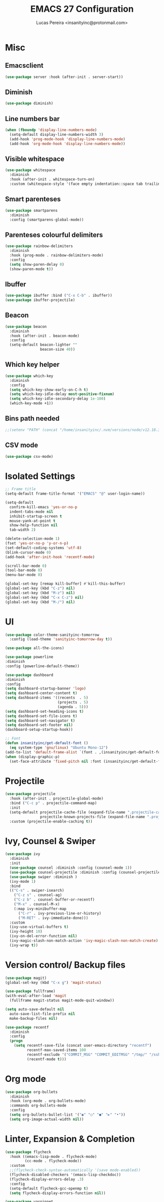 #+TITLE: EMACS 27 Configuration
#+AUTHOR: Lucas Pereira <insanityinc@protonmail.com>
#+STARTUP: overview

* Misc
** Emacsclient
   #+BEGIN_SRC emacs-lisp
   (use-package server :hook (after-init . server-start))
   #+END_SRC
** Diminish
   #+BEGIN_SRC emacs-lisp
   (use-package diminish)
   #+END_SRC
** Line numbers bar
   #+BEGIN_SRC emacs-lisp
   (when (fboundp 'display-line-numbers-mode)
     (setq-default display-line-numbers-width 3)
     (add-hook 'prog-mode-hook 'display-line-numbers-mode)
     (add-hook 'org-mode-hook 'display-line-numbers-mode))
   #+END_SRC
** Visible whitespace
   #+BEGIN_SRC emacs-lisp
   (use-package whitespace
     :diminish
     :hook (after-init . whitespace-turn-on)
     :custom (whitespace-style '(face empty indentation::space tab trailing)))
   #+END_SRC
** Smart parenteses
   #+BEGIN_SRC emacs-lisp
   (use-package smartparens
     :diminish
     :config (smartparens-global-mode))
   #+END_SRC
** Parenteses colourful delimiters
   #+BEGIN_SRC emacs-lisp
   (use-package rainbow-delimiters
     :diminish
     :hook (prog-mode . rainbow-delimiters-mode)
     :config
     (setq show-paren-delay 0)
     (show-paren-mode t))
   #+END_SRC
** Ibuffer
   #+BEGIN_SRC emacs-lisp
   (use-package ibuffer :bind ("C-x C-b" . ibuffer))
   (use-package ibuffer-projectile)
   #+END_SRC
** Beacon
   #+BEGIN_SRC emacs-lisp
   (use-package beacon
     :diminish
     :hook (after-init . beacon-mode)
     :config
     (setq-default beacon-lighter ""
                   beacon-size 40))
   #+END_SRC
** Which key helper
   #+BEGIN_SRC emacs-lisp
   (use-package which-key
     :diminish
     :config
     (setq which-key-show-early-on-C-h t)
     (setq which-key-idle-delay most-positive-fixnum)
     (setq which-key-idle-secondary-delay 1e-100)
     (which-key-mode +1))
   #+END_SRC
** Bins path needed
   #+BEGIN_SRC emacs-lisp
   ;;(setenv "PATH" (concat "/home/insanityinc/.nvm/versions/node/v12.18.3/bin" ":" (getenv "PATH")))
   #+END_SRC
** CSV mode
   #+BEGIN_SRC emacs-lisp
   (use-package csv-mode)
   #+END_SRC

* Isolated Settings
  #+BEGIN_SRC emacs-lisp
  ;; Frame title
  (setq-default frame-title-format '("EMACS" "@" user-login-name))

  (setq-default
    confirm-kill-emacs 'yes-or-no-p
    indent-tabs-mode nil
    inhibit-startup-screen t
    mouse-yank-at-point t
    show-help-function nil
    tab-width 2)

  (delete-selection-mode 1)
  (fset 'yes-or-no-p 'y-or-n-p)
  (set-default-coding-systems 'utf-8)
  (blink-cursor-mode 0)
  (add-hook 'after-init-hook 'recentf-mode)

  (scroll-bar-mode 0)
  (tool-bar-mode 0)
  (menu-bar-mode 0)

  (global-set-key [remap kill-buffer] #'kill-this-buffer)
  (global-set-key (kbd "C-z") nil)
  (global-set-key (kbd "M-z") nil)
  (global-set-key (kbd "C-x C-z") nil)
  (global-set-key (kbd "M-/") nil)
  #+END_SRC

* UI
  #+BEGIN_SRC emacs-lisp
  (use-package color-theme-sanityinc-tomorrow
    :config (load-theme 'sanityinc-tomorrow-day t))

  (use-package all-the-icons)

  (use-package powerline
  :diminish
  :config (powerline-default-theme))

  (use-package dashboard
  :diminish
  :config
  (setq dashboard-startup-banner 'logo)
  (setq dashboard-center-content t)
  (setq dashboard-items '((recents  . 5)
                          (projects . 5)
                          (agenda . 5)))
  (setq dashboard-set-heading-icons t)
  (setq dashboard-set-file-icons t)
  (setq dashboard-set-navigator t)
  (setq dashboard-set-footer nil)
  (dashboard-setup-startup-hook))

  ;; Font
  (defun insanityinc/get-default-font ()
    (eq system-type 'gnu/linux) "Ubuntu Mono-12")
  (add-to-list 'default-frame-alist `(font . ,(insanityinc/get-default-font)))
  (when (display-graphic-p)
    (set-face-attribute 'fixed-pitch nil :font (insanityinc/get-default-font)))
#+END_SRC

* Projectile
  #+BEGIN_SRC emacs-lisp
  (use-package projectile
    :hook (after-init . projectile-global-mode)
    :bind ("C-c p" . projectile-command-map)
    :init
    (setq-default projectile-cache-file (expand-file-name ".projectile-cache" user-emacs-directory)
                  projectile-known-projects-file (expand-file-name ".projectile-bookmarks" user-emacs-directory))
    :custom (projectile-enable-caching t))
  #+END_SRC

* Ivy, Counsel & Swiper
  #+BEGIN_SRC emacs-lisp
  (use-package ivy
    :diminish
    :init
    (use-package counsel :diminish :config (counsel-mode 1))
    (use-package counsel-projectile :diminish :config (counsel-projectile-mode 1))
    (use-package swiper :diminish )
    (ivy-mode 1)
    :bind
    (("C-s" . swiper-isearch)
      ("C-z s" . counsel-ag)
      ("C-z b" . counsel-buffer-or-recentf)
      ("M-x" . counsel-M-x)
      (:map ivy-minibuffer-map
        ("C-r" . ivy-previous-line-or-history)
        ("M-RET" . ivy-immediate-done)))
    :custom
    (ivy-use-virtual-buffers t)
    (ivy-height 10)
    (ivy-on-del-error-function nil)
    (ivy-magic-slash-non-match-action 'ivy-magic-slash-non-match-create)
    (ivy-wrap t))
  #+END_SRC

* Version control/ Backup files
  #+BEGIN_SRC emacs-lisp
  (use-package magit)
  (global-set-key (kbd "C-x g") 'magit-status)

  (use-package fullframe)
  (with-eval-after-load 'magit
    (fullframe magit-status magit-mode-quit-window))

  (setq auto-save-default nil
    auto-save-list-file-prefix nil
    make-backup-files nil)

  (use-package recentf
    :diminish
    :config
    (progn
      (setq recentf-save-file (concat user-emacs-directory "recentf")
            recentf-max-saved-items 100
            recentf-exclude '("COMMIT_MSG" "COMMIT_EDITMSG" "/tmp/" "/ssh:" "/elpa"))
            (recentf-mode t)))
  #+END_SRC

* Org mode
  #+BEGIN_SRC emacs-lisp
  (use-package org-bullets
    :diminish
    :hook (org-mode . org-bullets-mode)
    :commands org-bullets-mode
    :config
    (setq org-bullets-bullet-list '("◉" "○" "●" "►" "•"))
    (setq org-image-actual-width nil))
  #+END_SRC

* Linter, Expansion & Completion
  #+BEGIN_SRC emacs-lisp
  (use-package flycheck
    :hook ((emacs-lisp-mode . flycheck-mode)
           (cc-mode . flycheck-mode))
    :custom
    ;;(flycheck-check-syntax-automatically '(save mode-enabled))
    (flycheck-disabled-checkers '(emacs-lisp-checkdoc))
    (flycheck-display-errors-delay .3)
    :config
    (setq-default flycheck-gcc-openmp t)
    (setq flycheck-display-errors-function nil))

  (use-package yasnippet
    :diminish Yas
    :hook
    ((emacs-lisp-mode . yas-minor-mode)
     (org-mode . yas-minor-mode)
     (cc-mode . yas-minor-mode)
     (haskell-mode . yas-minor-mode))
    :config
    (yas-reload-all))
  (use-package yasnippet-snippets)
  (use-package react-snippets)

  (use-package company
    :bind
    (:map company-active-map
          ("RET" . nil)
          ([return] . nil)
          ("TAB" . company-complete-selection)
          ([tab] . company-complete-selection)
          ("<right>" . company-complete-common))
    :custom (company-dabbrev-downcase nil)
            (company-idle-delay .2)
            (company-minimum-prefix-length 3)
            (company-require-match nil)
            (company-tooltip-align-annotations t)
    :config (global-company-mode))
  #+END_SRC

* Eshell
  #+BEGIN_SRC emacs-lisp
  (use-package eshell
    :bind (("C-c e" . eshell))
    :config
    (defun zakame/eshell-rename-buffer-before-command ()
      (let* ((last-input
             (buffer-substring eshell-last-input-start eshell-last-input-end)))
      (rename-buffer
       (format "*eshell[%s]$ %s...*" default-directory last-input) t)))
    (defun zakame/eshell-rename-buffer-after-command ()
      (rename-buffer
      (format "*eshell[%s]$ %s*" default-directory
              (eshell-previous-input-string 0)) t))
    (add-hook 'eshell-pre-command-hook
              'zakame/eshell-rename-buffer-before-command)
    (add-hook 'eshell-post-command-hook
              'zakame/eshell-rename-buffer-after-command)
    (require 'em-smart)
    (setq eshell-where-to-jump 'begin
          eshell-review-quick-commands nil
          eshell-smart-space-goes-to-end t)
    (add-hook 'eshell-mode-hook
              '(lambda ()
                (eshell-smart-initialize))))
  #+END_SRC

* Buffers & Windows
  #+BEGIN_SRC emacs-lisp
  (use-package switch-window
    :diminish
    :config
    (setq-default switch-window-shortcut-style 'alphabet)
    (setq-default switch-window-timeout nil)
    (global-set-key (kbd "C-x o") 'switch-window))
  #+END_SRC

* Insanity Inc aka Coding
** LSP
   #+BEGIN_SRC emacs-lisp
   (use-package lsp-mode
     :after (typescript-mode)
     :init
     
     (setq lsp-keymap-prefix "C-c l")
     ;;(require 'lsp-clients)
     (setq lsp-clients-clangd-executable "/usr/bin/clangd")
     :hook ((c-mode . lsp)
            (c++-mode . lsp)
            (javascript-mode . lsp)
            (typescript-mode . lsp)
            (lsp-mode . lsp-enable-which-key-integration))
     :commands lsp)

    (use-package lsp-ui :commands lsp-ui-mode)
    (use-package lsp-ivy :commands lsp-ivy-workspace-symbol)
    (use-package company-lsp :after (lsp-mode company) :config (push 'company-lsp company-backends))
    (use-package lsp-treemacs :commands lsp-treemacs-errors-list)
  #+END_SRC
** C
   #+BEGIN_SRC emacs-lisp
   (use-package cc-mode)
   (global-set-key (kbd "<f3>") 'compile)
   #+END_SRC
** JSON
   #+BEGIN_SRC emacs-lisp
   (use-package json-mode)
   #+END_SRC
** Javascript
*** JS2 mode
    #+BEGIN_SRC emacs-lisp
    (use-package js2-mode
      :hook (js-mode . js2-minor-mode)
      :interpreter (("node" . js2-mode))
      :bind (:map js2-mode-map ("C-c C-p" . js2-print-json-path))
      :mode "\\.\\(js\\|json\\)$"
      :config
      (setq js2-basic-offset 2
            js2-highlight-level 3
            js2-mode-show-parse-errors nil
            js2-mode-show-strict-warnings nil))

    (use-package js2-refactor
      :defer t
      :diminish js2-refactor-mode
      :commands js2-refactor-mode
      :hook (js2-mode . js2-refactor-mode)
      :config (js2r-add-keybindings-with-prefix "C-c C-m"))
    #+END_SRC
*** Tern
    #+BEGIN_SRC emacs-lisp
    (use-package tern
      :defer t
      :diminish tern-mode
      :hook (js2-mode . tern-mode)
      :config (setq tern-command '("node" "/home/insanityinc/.nvm/versions/node/v12.18.3/bin/tern")))

    (use-package tern-auto-complete :after tern :config (tern-ac-setup))
    #+END_SRC
*** Skewer
    #+BEGIN_SRC emacs-lisp
    (use-package skewer-mode
      :bind (("C-c K" . run-skewer))
      :diminish skewer-mode
      :hook ((js2-mode . skewer-mode)
             (css-mode . skewer-css-mode)
             (html-mode . skewer-html-mode)))
    #+END_SRC
** Typescript
   #+BEGIN_SRC emacs-lisp
   (use-package typescript-mode)
   #+END_SRC
** Web
   #+BEGIN_SRC emacs-lisp
   (use-package web-mode
     :hook (html-mode . web-mode))
   #+END_SRC
** Python
   #+BEGIN_SRC emacs-lisp
   (use-package python-mode)
   (use-package lsp-jedi
     :config
     (with-eval-after-load "lsp-mode"
       (add-to-list 'lsp-disabled-clients 'pyls)
       (add-to-list 'lsp-enabled-clients 'jedi))
     (setq python-indent-offset 4))
   #+END_SRC

